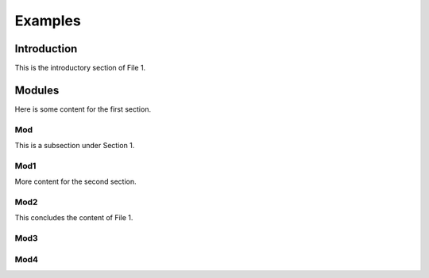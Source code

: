 Examples
========



Introduction
------------

This is the introductory section of File 1.

Modules
-------

Here is some content for the first section.

Mod
~~~

This is a subsection under Section 1.

Mod1
~~~~

More content for the second section.

Mod2
~~~~

This concludes the content of File 1.

Mod3
~~~~

Mod4
~~~~
